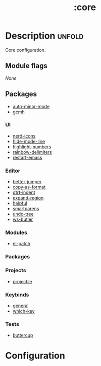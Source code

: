 #+title: :core

* Description :unfold:
Core configuration.

** Module flags
/None/

** Packages
- [[https://github.com/joewreschnig/auto-minor-mode][auto-minor-mode]]
- [[https://github.com/emacsmirror/gcmh][gcmh]]

*** UI
- [[https://github.com/rainstormstudio/nerd-icons.el][nerd-icons]]
- [[https://github.com/hlissner/emacs-hide-mode-line][hide-mode-line]]
- [[https://github.com/Fanael/highlight-numbers?tab=readme-ov-file][highlight-numbers]]
- [[https://github.com/Fanael/rainbow-delimiters][rainbow-delimiters]]
- [[https://github.com/iqbalansari/restart-emacs][restart-emacs]]

*** Editor
- [[https://github.com/gilbertw1/better-jumper][better-jumper]]
- [[https://github.com/sshaw/copy-as-format][copy-as-format]]
- [[https://github.com/jscheid/dtrt-indent][dtrt-indent]]
- [[https://github.com/magnars/expand-region.el][expand-region]]
- [[https://github.com/Wilfred/helpful][helpful]]
- [[https://github.com/Fuco1/smartparens][smartparens]]
- [[https://elpa.gnu.org/packages/undo-tree.html][undo-tree]]
- [[https://github.com/hlissner/ws-butler][ws-butler]]

*** Modules
- [[https://github.com/radian-software/el-patch][el-patch]]

*** Packages

*** Projects
- [[https://github.com/bbatsov/projectile][projectile]]

*** Keybinds
- [[https://github.com/noctuid/general.el][general]]
- [[https://github.com/justbur/emacs-which-key][which-key]]

*** Tests
- [[https://github.com/jorgenschaefer/emacs-buttercup][buttercup]]

* Configuration
